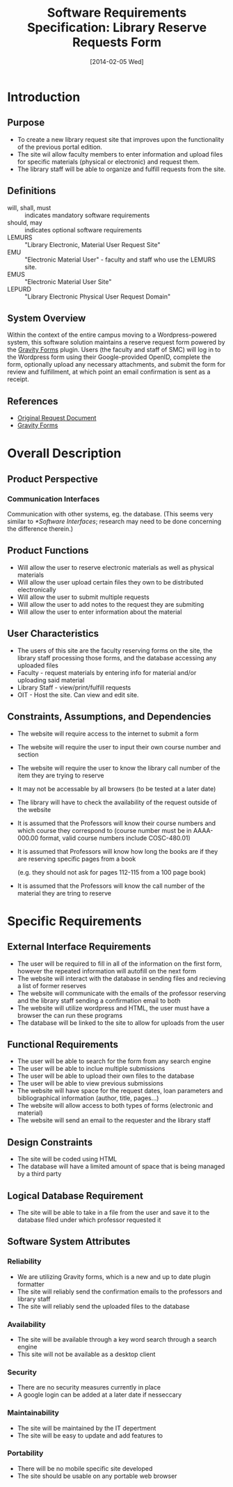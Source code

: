 #+TITLE: Software Requirements Specification: Library Reserve Requests Form
#+DATE: [2014-02-05 Wed]
#+LaTeX_CLASS_OPTIONS: [twocolumn,titlepage]

* Introduction
** Purpose
- To create a new library request site that improves upon the functionality of the previous portal edition.
- The site wil allow faculty members to enter information and upload files for specific materials (physical or electronic) and request them.
- The library staff will be able to organize and fulfill requests from  the site.
** Definitions
- will, shall, must :: indicates mandatory software requirements
- should, may :: indicates optional software requirements
- LEMURS :: "Library Electronic, Material User Request Site"
- EMU :: "Electronic Material User" - faculty and staff who use the LEMURS site.
- EMUS :: "Electronic Material User Site"
- LEPURD :: "Library Electronic Physical User Request Domain"
** System Overview
Within the context of the entire campus moving to a Wordpress-powered
system, this software solution maintains a reserve request form
powered by the [[http://www.gravityforms.com][Gravity Forms]] plugin.  Users (the faculty and staff of
SMC) will log in to the Wordpress form using their Google-provided
OpenID, complete the form, optionally upload any necessary
attachments, and submit the form for review and fulfillment, at which
point an email confirmation is sent as a receipt.
** References
- [[https://github.com/AliceinCodingland/library/blob/master/doc/request-document.org][Original Request Document]]
- [[http://www.gravityforms.com][Gravity Forms]]
* Overall Description
** Product Perspective
*** Communication Interfaces
Communication with other systems, eg. the database.
(This seems very similar to [[*Software Interfaces]];
  research may need to be done concerning the difference therein.)
** Product Functions
- Will allow the user to reserve electronic materials as well as physical materials
- Will allow the user upload certain files they own to be distributed electronically
- Will allow the user to submit multiple requests
- Will allow the user to add notes to the request they are submiting
- Will allow the user to enter information about the material
** User Characteristics
- The users of this site are the faculty reserving forms on the site, the library staff processing those forms, and the database accessing any uploaded files
- Faculty - request materials by entering info for material and/or uploading said material
- Library Staff - view/print/fulfill requests
- OIT - Host the site. Can view and edit site.
** Constraints, Assumptions, and Dependencies
- The website will require access to the internet to submit a form
- The website will require the user to input their own course number and section
- The website will require the user to know the library call number of the item they are trying to reserve
- It may not be accessable by all browsers (to be tested at a later date)
- The library will have to check the availability of the request outside of the website
- It is assumed that the Professors will know their course numbers and which course they correspond to (course number must be in AAAA-000.00 format, valid course numbers include COSC-480.01)
- It is assumed that Professors will know how long the books are if they are reserving specific pages from a book

  (e.g. they should not ask for pages 112-115 from a 100 page book)
- It is assumed that the Professors will know the call number of the material they are tring to reserve
* Specific Requirements
** External Interface Requirements
- The user will be required to fill in all of the information on the first form, however the repeated information will autofill on the next form
- The website will interact with the database in sending files and recieving a list of former reserves
- The website will communicate with the emails of the professor reserving and the library staff sending a confirmation email to both
- The website will utilize wordpress and HTML, the user must have a browser the can run these programs
- The database will be linked to the site to allow for uploads from the user

** Functional Requirements
- The user will be able to search for the form from any search engine
- The user will be able to inclue multiple submissions
- The user will be able to upload their own files to the database
- The user will be able to view previous submissions
- The website will have space for the request dates, loan parameters and bibliographical information (author, title, pages...)
- The website will allow access to both types of forms (electronic and material)
- The website will send an email to the requester and the library staff
** Design Constraints
- The site will be coded using HTML
- The database will have a limited amount of space that is being managed by a third party
** Logical Database Requirement
- The site will be able to take in a file from the user and save it to the database filed under which professor requested it
** Software System Attributes
*** Reliability
- We are utilizing Gravity forms, which is a new and up to date plugin formatter
- The site will reliably send the confirmation emails to the professors and library staff
- The site will reliably send the uploaded files to the database
*** Availability
- The site will be available through a key word search through a search engine
- This site will not be available as a desktop client
*** Security
- There are no security measures currently in place
- A google login can be added at a later date if nesseccary
*** Maintainability
- The site will be maintained by the IT depertment
- The site will be easy to update and add features to
*** Portability
- There will be no mobile specific site developed
- The site should be usable on any portable web browser

